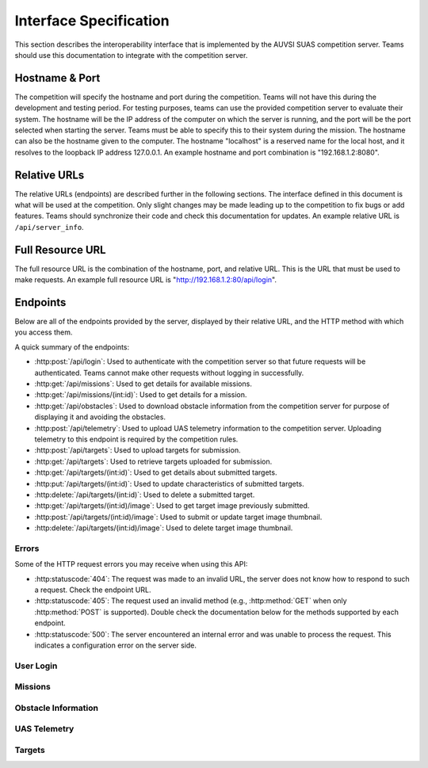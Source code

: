 Interface Specification
=======================

This section describes the interoperability interface that is
implemented by the AUVSI SUAS competition server. Teams should use this
documentation to integrate with the competition server.

Hostname & Port
---------------

The competition will specify the hostname and port during the competition.
Teams will not have this during the development and testing period. For testing
purposes, teams can use the provided competition server to evaluate their
system. The hostname will be the IP address of the computer on which the server
is running, and the port will be the port selected when starting the server.
Teams must be able to specify this to their system during the mission. The
hostname can also be the hostname given to the computer. The hostname
"localhost" is a reserved name for the local host, and it resolves to the
loopback IP address 127.0.0.1. An example hostname and port combination is
"192.168.1.2:8080".

Relative URLs
-------------

The relative URLs (endpoints) are described further in the following sections.
The interface defined in this document is what will be used at the competition.
Only slight changes may be made leading up to the competition to fix bugs or
add features. Teams should synchronize their code and check this documentation
for updates. An example relative URL is ``/api/server_info``.

Full Resource URL
-----------------

The full resource URL is the combination of the hostname, port, and relative
URL. This is the URL that must be used to make requests. An example full
resource URL is "http://192.168.1.2:80/api/login".

Endpoints
---------

Below are all of the endpoints provided by the server, displayed by their
relative URL, and the HTTP method with which you access them.

A quick summary of the endpoints:

* :http:post:`/api/login`: Used to authenticate with the competition server so
  that future requests will be authenticated. Teams cannot make other requests
  without logging in successfully.

* :http:get:`/api/missions`: Used to get details for available missions.

* :http:get:`/api/missions/(int:id)`: Used to get details for a mission.

* :http:get:`/api/obstacles`: Used to download
  obstacle information from the competition server for purpose of
  displaying it and avoiding the obstacles.

* :http:post:`/api/telemetry`: Used to upload UAS telemetry information
  to the competition server. Uploading telemetry to this endpoint is
  required by the competition rules.

* :http:post:`/api/targets`: Used to upload targets for submission.

* :http:get:`/api/targets`: Used to retrieve targets uploaded for submission.

* :http:get:`/api/targets/(int:id)`: Used to get details about submitted
  targets.

* :http:put:`/api/targets/(int:id)`: Used to update characteristics of
  submitted targets.

* :http:delete:`/api/targets/(int:id)`: Used to delete a submitted target.

* :http:get:`/api/targets/(int:id)/image`: Used to get target image previously
  submitted.

* :http:post:`/api/targets/(int:id)/image`: Used to submit or update target
  image thumbnail.

* :http:delete:`/api/targets/(int:id)/image`: Used to delete target image
  thumbnail.

Errors
^^^^^^

Some of the HTTP request errors you may receive when using this API:

* :http:statuscode:`404`: The request was made to an invalid URL, the server
  does not know how to respond to such a request.  Check the endpoint URL.

* :http:statuscode:`405`: The request used an invalid method (e.g.,
  :http:method:`GET` when only :http:method:`POST` is supported). Double check
  the documentation below for the methods supported by each endpoint.

* :http:statuscode:`500`: The server encountered an internal error and was
  unable to process the request. This indicates a configuration error on the
  server side.


User Login
^^^^^^^^^^

.. http:post:: /api/login

   Teams login to the competition server by making an HTTP POST request with
   two parameters: "username" and "password". Teams only need to make a login
   once before any other requests. The login request, if successful, will
   return cookies that uniquely identify the user and the current session.
   Teams must send these cookies to the competition server in all future
   requests.

   **Example Request**:

   .. sourcecode:: http

      POST /api/login HTTP/1.1
      Host: 192.168.1.2:8000
      Content-Type: application/x-www-form-urlencoded

      username=testadmin&password=testpass

   **Example Response**:

   .. sourcecode:: http

      HTTP/1.1 200 OK
      Set-Cookie: sessionid=9vepda5aorfdilwhox56zhwp8aodkxwi; expires=Mon, 17-Aug-2015 02:41:09 GMT; httponly; Max-Age=1209600; Path=/

      Login Successful.

   :form username: This parameter is the username that the judges give teams
                   during the competition. This is a unique identifier that
                   will be used to associate the requests as your team's.

   :form password: This parameter is the password that the judges give teams
                   during the competition. This is used to ensure that teams
                   do not try to spoof other team's usernames, and that
                   requests are authenticated with security.

   :resheader Set-Cookie: Upon successful login, a session cookie will be sent
                          back to the client. This cookie must be sent with
                          each subsequent request, authenticating the request.

   :status 200: Successful logins will have a response status code of 200.
                The content of the response will be a success message. The
                response will also include cookies which must be sent with
                future requests.

   :status 400: Unsuccessful logins will have a response status code of
                400. The content of the response will be an error message
                indicating why the request failed. Requests can fail because
                the request was missing one of the required parameters, or
                had invalid login information.


Missions
^^^^^^^^

.. http:get:: /api/missions

   This endpoint is used to retrieve a list of available missions and details.

   **Example Request**:

   .. sourcecode:: http

      GET /api/missions HTTP/1.1
      Host: 192.168.1.2:8000
      Cookie: sessionid=9vepda5aorfdilwhox56zhwp8aodkxwi

   **Example Response**:

   Note: This example reformatted for readability; actual response may be
   entirely on one line.

   .. sourcecode:: http

      HTTP/1.1 200 OK
      Content-Type: application/json

      [
          {
              "id": 1,
              "active": true,
              "air_drop_pos": {
                  "latitude": 38.141833,
                  "longitude": -76.425263
              },
              "fly_zones": [
                  {
                      "altitude_msl_max": 200.0,
                      "altitude_msl_min": 100.0,
                      "boundary_pts": [
                          {
                              "latitude": 38.142544,
                              "longitude": -76.434088,
                              "order": 1
                          },
                          {
                              "latitude": 38.141833,
                              "longitude": -76.425263,
                              "order": 2
                          },
                          {
                              "latitude": 38.144678,
                              "longitude": -76.427995,
                              "order": 3
                          }
                      ]
                  }
              ],
              "home_pos": {
                  "latitude": 38.14792,
                  "longitude": -76.427995
              },
              "mission_waypoints": [
                  {
                      "order": 1
                      "altitude_msl": 200.0,
                      "latitude": 38.142544,
                      "longitude": -76.434088,
                  }
              ],
              "off_axis_target_pos": {
                  "latitude": 38.142544,
                  "longitude": -76.434088
              },
              "search_grid_points": [
                  {
                      "order": 1
                      "altitude_msl": 200.0,
                      "latitude": 38.142544,
                      "longitude": -76.434088,
                  }
              ],
              "sric_pos": {
                  "latitude": 38.141833,
                  "longitude": -76.425263
              },
          }
      ]

   The response format is a list of mission objects. Each is in the same as
   :http:get:`/api/missions/(int:id)` and is described in detail there.

   If no missions have been created, the response will contain an empty list.

   :reqheader Cookie: The session cookie obtained from :http:post:`/api/login`
                      must be sent to authenticate the request.

   :resheader Content-Type: The response is ``application/json`` on success.

   :status 200: Success. Response contains missions.

   :status 403: User not authenticated. Login is required before using this
                endpoint.  Ensure :http:post:`/api/login` was successful, and
                the login cookie was sent to this endpoint.

.. http:get:: /api/missions/(int:id)

   This endpoint gets the details about a mission with id ``id``.

   **Example request**:

   .. sourcecode:: http

      GET /api/missions/1 HTTP/1.1
      Host: 192.168.1.2:8000
      Cookie: sessionid=9vepda5aorfdilwhox56zhwp8aodkxwi

   **Example response**:

   Note: This example reformatted for readability; actual response may be
   entirely on one line.

   .. sourcecode:: http

      HTTP/1.1 200 OK
      Content-Type: application/json

      {
          "id": 1,
          "active": true,
          "air_drop_pos": {
              "latitude": 38.141833,
              "longitude": -76.425263
          },
          "fly_zones": [
              {
                  "altitude_msl_max": 200.0,
                  "altitude_msl_min": 100.0,
                  "boundary_pts": [
                      {
                          "latitude": 38.142544,
                          "longitude": -76.434088,
                          "order": 1
                      },
                      {
                          "latitude": 38.141833,
                          "longitude": -76.425263,
                          "order": 2
                      },
                      {
                          "latitude": 38.144678,
                          "longitude": -76.427995,
                          "order": 3
                      }
                  ]
              }
          ],
          "home_pos": {
              "latitude": 38.14792,
              "longitude": -76.427995
          },
          "mission_waypoints": [
              {
                  "order": 1
                  "altitude_msl": 200.0,
                  "latitude": 38.142544,
                  "longitude": -76.434088,
              }
          ],
          "off_axis_target_pos": {
              "latitude": 38.142544,
              "longitude": -76.434088
          },
          "search_grid_points": [
              {
                  "order": 1
                  "altitude_msl": 200.0,
                  "latitude": 38.142544,
                  "longitude": -76.434088,
              }
          ],
          "sric_pos": {
              "latitude": 38.141833,
              "longitude": -76.425263
          },
      }

   :reqheader Cookie: The session cookie obtained from :http:post:`/api/login`
                      must be sent to authenticate the request.

   :resheader Content-Type: The response is ``application/json`` on success.

   :>json int id: Unique identifier for this mission.

   :>json boolean active: Whether the mission is active. Only a single mission
                          should be active, and it should be the mission the
                          team is interacting with.

   :>json object air_drop_pos: The position of the air drop.

   :>json array fly_zones: A list of fly_zone boundaries. The UAS must be within
                           one of these boundaries at all times. A single
                           boundary consists of a GPS polygon and an altitude
                           range. The UAS is within the boundary if it is both
                           inside the polygon and the altitude range.

   :>json float altitude_msl_min: (member of ``fly_zones``) The minimum
                                  altitude in feet MSL.

   :>json float altitude_msl_max: (member of ``fly_zones``) The maximum
                                  altitude in feet MSL.

   :>json array boundary_pts: (member of ``fly_zones``) A list of waypoints
                              defining a polygon.

   :>json object home_pos: The launch point of the UAVs (flight-line tents).

   :>json array mission_waypoints: A list of waypoints the UAS must traverse.

   :>json object off_axis_target_pos: The GPS position of the off-axis target.

   :>json array search_grid_points: A list of waypoints defining the search
                                    grid polygon.

   :>json object sric_pos: The GPS position of the SRIC.

   :>json object gps_position: (Type for ``air_drop_ops``, ``home_pos``,
                               ``off_axis_target_pos``, and ``sric_pos``)
                               Consists of a latitude and longitude.

   :>json object waypoint: (Type for ``boundary_pts``, ``mission_waypoints``,
                           and ``search_grid_points``) Consists of a order
                           number (relative ordering between set of waypoints),
                           latitude, longitude, and optional altitude.

   :>json float latitude: (Member of ``gps_position`` and ``waypoint``)
                          Latitude in decimal degrees.

   :>json float longitude: (Member of ``gps_position`` and ``waypoint``)
                           Longitude in decimal degrees.

   :>json float altitude_msl: (Member of ``waypoint``) Altitude in feet MSL.

   :status 200: Success. Response contains mission details.

   :status 403: User not authenticated. Login is required before using this
                endpoint. Ensure :http:post:`/api/login` was successful, and
                the login cookie was sent to this endpoint.

   :status 404: Mission not found. Check ID.


Obstacle Information
^^^^^^^^^^^^^^^^^^^^

.. http:get:: /api/obstacles

   Teams make requests to obtain obstacle information for purpose of displaying
   the information and for avoiding the obstacles. This request is a GET
   request with no parameters. The data returned will be in JSON format.

   **Example Request**:

   .. sourcecode:: http

      GET /api/obstacles HTTP/1.1
      Host: 192.168.1.2:8000
      Cookie: sessionid=9vepda5aorfdilwhox56zhwp8aodkxwi

   **Example Response**:

   Note: This example reformatted for readability; actual response may be
   entirely on one line.

   .. sourcecode:: http

      HTTP/1.1 200 OK
      Content-Type: application/json

      {
          "moving_obstacles": [
              {
                  "altitude_msl": 189.56748784643966,
                  "latitude": 38.141826869853645,
                  "longitude": -76.43199876559223,
                  "sphere_radius": 150.0
              },
              {
                  "altitude_msl": 250.0,
                  "latitude": 38.14923628783763,
                  "longitude": -76.43238529543882,
                  "sphere_radius": 150.0
              }
          ],
          "stationary_obstacles": [
              {
                  "cylinder_height": 750.0,
                  "cylinder_radius": 300.0,
                  "latitude": 38.140578,
                  "longitude": -76.428997
              },
              {
                  "cylinder_height": 400.0,
                  "cylinder_radius": 100.0,
                  "latitude": 38.149156,
                  "longitude": -76.430622
              }
          ]
      }

   **Note**: The ``stationary_obstacles`` and ``moving_obstacles`` fields are
   lists. This means that there can be 0, 1, or many objects contained
   within each list. Above shows an example with 2 moving obstacles and 2
   stationary obstacles.

   :reqheader Cookie: The session cookie obtained from :http:post:`/api/login`
                      must be sent to authenticate the request.

   :resheader Content-Type: The response is ``application/json`` on success.

   :>json array moving_obstacles: List of zero or more moving obstacles.

   :>json array stationary_obstacles: List of zero or more stationary obstacles.

   :>json float latitude: (member of object in ``moving_obstacles`` or
                          ``stationary_obstacles``) The obstacle's current
                          altitude in degrees.

   :>json float longitude: (member of object in ``moving_obstacles`` or
                           ``stationary_obstacles``) The obstacle's current
                           longitude in degrees.

   :>json float altitude_msl: (member of object in ``moving_obstacles``) The
                              moving obstacle's current centroid altitude in
                              feet MSL.

   :>json float sphere_radius: (member of object in ``moving_obstacles``) The
                               moving obstacle's radius in feet.

   :>json float cylinder_radius: (member of object in ``stationary_obstacles``)
                                 The stationary obstacle's radius in feet.

   :>json float cylinder_height: (member of object in ``stationary_obstacles``)
                                 The stationary obstacle's height in feet.

   :status 200: The team made a valid request. The request will be logged to
                later evaluate request rates. The response will have status
                code 200 to indicate success, and it will have content in JSON
                format. This JSON data is the server information that teams
                must display, and it contains data which can be used to avoid
                the obstacles. The format for the JSON data is given below.

   :status 403: User not authenticated. Login is required before using this
                endpoint. Ensure :http:post:`/api/login` was successful, and
                the login cookie was sent to this endpoint.

UAS Telemetry
^^^^^^^^^^^^^

.. http:post:: /api/telemetry

   Teams make requests to upload the UAS telemetry to the competition server.
   The request is a POST request with parameters ``latitude``, ``longitude``,
   ``altitude_msl``, and ``uas_heading``.

   Each telemetry request should contain unique telemetry data. Duplicated
   data will be accepted but not evaluated.

   **Example Request**:

   .. sourcecode:: http

      POST /api/telemetry HTTP/1.1
      Host: 192.168.1.2:8000
      Cookie: sessionid=9vepda5aorfdilwhox56zhwp8aodkxwi
      Content-Type: application/x-www-form-urlencoded

      latitude=38.149&longitude=-76.432&altitude_msl=100&uas_heading=90

   **Example Response**:

   .. sourcecode:: http

      HTTP/1.1 200 OK

      UAS Telemetry Successfully Posted.

   :reqheader Cookie: The session cookie obtained from :http:post:`/api/login`
                      must be sent to authenticate the request.

   :form latitude: The latitude of the aircraft as a floating point degree
                   value. Valid values are: -90 <= latitude <= 90.

   :form longitude: The longitude of the aircraft as a floating point degree
                    value. Valid values are: -180 <= longitude <= 180.

   :form altitude\_msl: The height above mean sea level (MSL) of the aircraft
                        in feet as a floating point value.

   :form uas\_heading: The (true north) heading of the aircraft as a floating point
                       degree value. Valid values are: 0 <= uas\_heading <= 360.

   :status 200: The team made a valid request. The information will be stored
                on the competition server to evaluate various competition
                rules. The content of the response will have a success
                message.

   :status 400: Invalid requests will return a response code of 400. A request
                will be invalid if the user did not specify a parameter, or
                if the user specified an invalid value for a parameter. The
                content of the response will have an error message indicating
                what went wrong.

   :status 403: User not authenticated. Login is required before using this
                endpoint. Ensure :http:post:`/api/login` was successful, and
                the login cookie was sent to this endpoint.

Targets
^^^^^^^

.. http:post:: /api/targets

   This endpoint is used to upload a new target for submission. All targets
   uploaded at the end of the mission time will be evaluated by the judges.

   Most of the target characteristics are optional; if not provided in this
   initial POST request, they may be added in a future PUT request.
   Characteristics not provided will be considered left blank. Note that some
   characteristics must be submitted by the end of the mission to earn credit
   for the target.

   The fields that should be used depends on the type of target being submitted.
   Refer to :py:data:`TargetTypes` for more detail.

   **Example Request**:

   .. sourcecode:: http

      POST /api/targets HTTP/1.1
      Host: 192.168.1.2:8000
      Cookie: sessionid=9vepda5aorfdilwhox56zhwp8aodkxwi
      Content-Type: application/json

      {
          "type": "standard",
          "latitude": 38.1478,
          "longitude": -76.4275,
          "orientation": "n",
          "shape": "star",
          "background_color": "orange",
          "alphanumeric": "C",
          "alphanumeric_color": "black",
      }

   **Example Response**:

   Note: This example reformatted for readability; actual response may be
   entirely on one line.

   .. sourcecode:: http

      HTTP/1.1 201 CREATED
      Content-Type: application/json

      {
          "id": 1,
          "user": 1,
          "type": "standard",
          "latitude": 38.1478,
          "longitude": -76.4275,
          "orientation": "n",
          "shape": "star",
          "background_color": "orange",
          "alphanumeric": "C",
          "alphanumeric_color": "black",
          "description": null,
          "autonomous": false,
      }

   The response format is the same as :http:get:`/api/targets/(int:id)` and
   is described in detail there.

   :reqheader Cookie: The session cookie obtained from :http:post:`/api/login`
                      must be sent to authenticate the request.

   :reqheader Content-Type: The request should be sent as ``application/json``.

   :<json string type: (required) Target type; must be one of
                       :py:data:`TargetTypes`.

   :<json float latitude: (optional) Target latitude (decimal degrees). If
                          ``latitude`` is provided, ``longitude`` must also be
                          provided.

   :<json float longitude: (optional) Target longitude (decimal degrees). If
                          ``longitude`` is provided, ``latitude`` must also be
                          provided.

   :<json string orientation: (optional) Target orientation; must be one of
                              :py:data:`Orientations`.

   :<json string shape: (optional) Target shape; must be one of
                        :py:data:`Shapes`.

   :<json string background_color: (optional) Target background color (portion
                                   of the target outside the alphanumeric); must
                                   be one of :py:data:`Colors`.

   :<json string alphanumeric: (optional) Target alphanumeric; may consist of
                               one or more of the characters ``0-9``, ``A-Z``,
                               ``a-z``. It is case sensitive.

   :<json string alphanumeric_color: (optional) Target alphanumeric color; must be
                                     one of :py:data:`Colors`.

   :<json string description: (optional) Free-form description of target. This
                              should be used for describing certain target
                              types (see :py:data:`TargetTypes`).

   :<json boolean autonomous: (optional, default ``false``) This target was
                              detected, localized, and characterized by the
                              team's ADLC system, per section 7.3 of the
                              rules. Note that if this field is set, then
                              detection, localization, and characterization
                              must be autonomous, with no human input. Per
                              section 7.3 of the rules, no more than six
                              targets should be marked autonomous.

   :resheader Content-Type: The response is ``application/json`` on success.

   :status 201: The target has been accepted and a record has been created for
                it. The record has been included in the response.

   :status 400: Request was invalid. The request content may have been
                malformed, missing required fields, or may have contained
                invalid field values. The response includes a more detailed
                error message.

   :status 403: User not authenticated. Login is required before using this
                endpoint. Ensure :http:post:`/api/login` was successful, and
                the login cookie was sent to this endpoint.

.. http:get:: /api/targets

   This endpoint is used to retrieve a list of targets uploaded for submission.

   The targets returned by this endpoint are those that have been uploaded with
   :http:post:`/api/targets` and possibly updated with
   :http:put:`/api/targets/(int:id)`.

   .. note::

        This endpoint will only return up to 100 targets. It is recommended to
        remain below 100 targets total (there certainly won't be that many at
        competition!). If you do have more than 100 targets, individual targets
        may be queried with :http:get:`/api/targets/(int:id)`.

   **Example request**:

   .. sourcecode:: http

      GET /api/targets HTTP/1.1
      Host: 192.168.1.2:8000
      Cookie: sessionid=9vepda5aorfdilwhox56zhwp8aodkxwi

   **Example response**:

   Note: This example reformatted for readability; actual response may be
   entirely on one line.

   .. sourcecode:: http

      HTTP/1.1 200 OK
      Content-Type: application/json

      [
          {
              "id": 1,
              "user": 1,
              "type": "standard",
              "latitude": 38.1478,
              "longitude": -76.4275,
              "orientation": "n",
              "shape": "star",
              "background_color": "orange",
              "alphanumeric": "C",
              "alphanumeric_color": "black",
              "description": null,
              "autonomous": false,
          },
          {
              "id": 2,
              "user": 1,
              "type": "qrc",
              "latitude": 38.1878,
              "longitude": -76.4075,
              "orientation": null,
              "shape": null,
              "background_color": null,
              "alphanumeric": null,
              "alphanumeric_color": null,
              "description": "http://auvsi-seafarer.org",
              "autonomous": false,
          }
      ]

   The response format is a list of target objects. Each is in the same as
   :http:get:`/api/targets/(int:id)` and is described in detail there.

   If no targets have been uploaded, the response will contain an empty list.

   :reqheader Cookie: The session cookie obtained from :http:post:`/api/login`
                      must be sent to authenticate the request.

   :resheader Content-Type: The response is ``application/json`` on success.

   :status 200: Success. Response contains targets.

   :status 403: User not authenticated. Login is required before using this
                endpoint.  Ensure :http:post:`/api/login` was successful, and
                the login cookie was sent to this endpoint.

.. http:get:: /api/targets/(int:id)

   Details about a target id ``id``. This simple endpoint allows you to verify
   the uploaded characteristics of a target.

   ``id`` is the unique identifier of a target, as returned by
   :http:post:`/api/targets`. When you first upload your target to
   :http:post:`/api/targets`, the response includes an ``id`` field, whose value
   you use to access this endpoint. Note that this id is unique to all teams
   and will not necessarily start at 1 or increase linearly with additional
   targets.

   **Example request**:

   .. sourcecode:: http

      GET /api/targets/1 HTTP/1.1
      Host: 192.168.1.2:8000
      Cookie: sessionid=9vepda5aorfdilwhox56zhwp8aodkxwi

   **Example response**:

   Note: This example reformatted for readability; actual response may be
   entirely on one line.

   .. sourcecode:: http

      HTTP/1.1 200 OK
      Content-Type: application/json

      {
          "id": 1,
          "user": 1,
          "type": "standard",
          "latitude": 38.1478,
          "longitude": -76.4275,
          "orientation": "n",
          "shape": "star",
          "background_color": "orange",
          "alphanumeric": "C",
          "alphanumeric_color": "black",
          "description": null,
          "autonomous": false,
      }

   :reqheader Cookie: The session cookie obtained from :http:post:`/api/login`
                      must be sent to authenticate the request.

   :resheader Content-Type: The response is ``application/json`` on success.

   :>json int id: Unique identifier for this target. This is unique across
                  all teams, it may not naturally increment 1-10. Used to
                  reference specific targets in various endpoints. The target
                  ID does not change when a target is updated.

   :>json int user: Unique identifier for the team. Teams should not need to
                    use this field.

   :>json string type: Target type; one of :py:data:`TargetTypes`.

   :>json float latitude: Target latitude in decimal degrees,  or ``null`` if
                          no latitude specified yet.

   :>json float longitude: Target longitude in decimal degrees,  or ``null`` if
                          no longitude specified yet.

   :>json string orientation: Target orientation; one of :py:data:`Orientations`,
                              or ``null`` if no orientation specified yet.

   :>json string shape: Target shape; one of :py:data:`Shapes`, or ``null`` if no
                        shape specified yet.

   :>json string background_color: Target background color; one of
                                   :py:data:`Colors`, or ``null`` if no
                                   background color specified yet.

   :>json string alphanumeric: Target alphanumeric; ``null`` if no alphanumeric
                               specified yet.

   :>json string alphanumeric_color: Target alphanumeric color; one of
                                     :py:data:`Colors`, or ``null`` if no
                                     alphanumeric color specified yet.

   :>json string description: Target description; ``null`` if no description
                              specified yet.

   :>json boolean autonomous: Target is an ADLC target.

   :status 200: Success. Response contains target details.

   :status 403: * User not authenticated. Login is required before using this
                  endpoint.  Ensure :http:post:`/api/login` was successful, and
                  the login cookie was sent to this endpoint.

                * The specified target was found but is not accessible by your
                  user (i.e., another team created this target). Check target
                  ID.

                * Check response for detailed error message.

   :status 404: Target not found. Check target ID.

.. http:put:: /api/targets/(int:id)

   Update target id ``id``. This endpoint allows you to specify characteristics
   that were omitted in :http:post:`/api/targets`, or update those that were
   specified.

   ``id`` is the unique identifier of a target, as returned by
   :http:post:`/api/targets`. See :http:get:`/api/targets/(int:id)` for more
   information about the target ID.

   **Example request**:

   .. sourcecode:: http

      PUT /api/targets/1 HTTP/1.1
      Host: 192.168.1.2:8000
      Cookie: sessionid=9vepda5aorfdilwhox56zhwp8aodkxwi
      Content-Type: application/json

      {
          "alphanumeric": "O"
      }

   **Example response**:

   Note: This example reformatted for readability; actual response may be
   entirely on one line.

   .. sourcecode:: http

      HTTP/1.1 200 OK
      Content-Type: application/json

      {
          "id": 1,
          "user": 1,
          "type": "standard",
          "latitude": 38.1478,
          "longitude": -76.4275,
          "orientation": "n",
          "shape": "star",
          "background_color": "orange",
          "alphanumeric": "O",
          "alphanumeric_color": "black",
          "description": null,
          "autonomous": false,
      }

   This endpoint accepts all fields described in :http:post:`/api/targets` in
   its request. Any fields that are specified will be updated, overwriting the
   old value. Any fields omitted will not be changed. Specifying a field with
   a ``null`` value will clear that field (except ``type``, which may never be
   ``null``).

   In the example above, only the ``alphanumeric`` field was sent to in the
   request. As can be seen in the response, the ``alphanumeric`` field has
   the new value, but all other fields have been left unchanged.

   The response format is the same as :http:get:`/api/targets/(int:id)` and
   is described in detail there.

   :reqheader Cookie: The session cookie obtained from :http:post:`/api/login`
                      must be sent to authenticate the request.

   :reqheader Content-Type: The request should be sent as ``application/json``.

   :resheader Content-Type: The response is ``application/json`` on success.

   :status 200: The target has been successfully updated, and the updated
                target is included in the response.

   :status 400: Request was invalid. The request content may have been
                malformed or it may have contained invalid field values. The
                response includes a more detailed error message.

   :status 403: * User not authenticated. Login is required before using this
                  endpoint.  Ensure :http:post:`/api/login` was successful, and
                  the login cookie was sent to this endpoint.

                * The specified target was found but is not accessible by your
                  user (i.e., another team created this target). Check target
                  ID.

                * Check response for detailed error message.

   :status 404: Target not found. Check target ID.

.. http:delete:: /api/targets/(int:id)

   Delete target id ``id``. This endpoint allows you to remove a target from
   the server entirely (including its image). Targets deleted with this
   endpoint will not be scored, and cannot be recovered. If a target is deleted
   accidentally, reupload it as a new target.

   ``id`` is the unique identifier of a target, as returned by
   :http:post:`/api/targets`. See :http:get:`/api/targets/(int:id)` for more
   information about the target ID.

   **Example request**:

   .. sourcecode:: http

      DELETE /api/targets/1 HTTP/1.1
      Host: 192.168.1.2:8000
      Cookie: sessionid=9vepda5aorfdilwhox56zhwp8aodkxwi

   **Example response**:

   .. FIXME(sphinx-doc/sphinx#2280): The Content-Type here is not particularly
      relevant, but otherwise the sourcecode block will fail to lex.

   .. sourcecode:: http

      HTTP/1.1 200 OK
      Content-Type: text/html

      Target deleted.

   :reqheader Cookie: The session cookie obtained from :http:post:`/api/login`
                      must be sent to authenticate the request.

   :status 200: The target has been successfully deleted. It will not be
                scored.

   :status 403: * User not authenticated. Login is required before using this
                  endpoint.  Ensure :http:post:`/api/login` was successful, and
                  the login cookie was sent to this endpoint.

                * The specified target was found but is not accessible by your
                  user (i.e., another team created this target). Check target
                  ID.

                * Check response for detailed error message.

   :status 404: Target not found. Check target ID.


.. http:get:: /api/targets/(int:id)/image

   Download previously uploaded target thumbnail. This simple endpoint returns
   the target thumbnail uploaded with a
   :http:post:`/api/targets/(int:id)/image` request.

   ``id`` is the unique identifier of a target, as returned by
   :http:post:`/api/targets`. See :http:get:`/api/targets/(int:id)` for more
   information about the target ID.

   The response content is the image content itself on success.

   **Example request**:

   .. sourcecode:: http

      GET /api/targets/2/image HTTP/1.1
      Host: 192.168.1.2:8000
      Cookie: sessionid=9vepda5aorfdilwhox56zhwp8aodkxwi

   **Example response**:

   .. sourcecode:: http

      HTTP/1.1 200 OK
      Content-Type: image/jpeg

      <binary image content ...>

   :reqheader Cookie: The session cookie obtained from :http:post:`/api/login`
                      must be sent to authenticate the request.

   :resheader Content-Type: Matches content type of uploaded image. For
                            example, JPEG is ``image/jpeg``.

   :status 200: Target image found and included in response.

   :status 403: * User not authenticated. Login is required before using this
                  endpoint.  Ensure :http:post:`/api/login` was successful, and
                  the login cookie was sent to this endpoint.

                * The specified target was found but is not accessible by your
                  user (i.e., another team created this target). Check target
                  ID.

                * Check response for detailed error message.

   :status 404: * Target not found. Check target ID.

                * Target does not have associated image. One must first be
                  uploaded with :http:post:`/api/targets/(int:id)/image`.


.. http:post:: /api/targets/(int:id)/image

   Add or update target image thumbnail.

   ``id`` is the unique identifier of a target, as returned by
   :http:post:`/api/targets`. See :http:get:`/api/targets/(int:id)` for more
   information about the target ID.

   This endpoint is used to submit an image of the associated target. This
   image should be a clear, close crop of the target. Subsequent calls to this
   endpoint replace the target image.

   The request body contains the raw binary content of the image. The image
   should be in either JPEG or PNG format. The request must not exceed 1 MB in
   size.

   **Example request**:

   .. sourcecode:: http

      POST /api/targets/2/image HTTP/1.1
      Host: 192.168.1.2:8000
      Cookie: sessionid=9vepda5aorfdilwhox56zhwp8aodkxwi
      Content-Type: image/jpeg

      <binary image content ...>

   **Example response**:

   .. sourcecode:: http

      HTTP/1.1 200 OK

      Image uploaded.

   :reqheader Cookie: The session cookie obtained from :http:post:`/api/login`
                      must be sent to authenticate the request.

   :reqheader Content-Type: JPEG images should be ``image/jpeg`. PNG images
                            should be ``image/png``.

   :status 200: The target image has been successfully uploaded.

   :status 400: Request was not a valid JPEG or PNG image. The response
                includes a more detailed error message.

   :status 403: * User not authenticated. Login is required before using this
                  endpoint.  Ensure :http:post:`/api/login` was successful, and
                  the login cookie was sent to this endpoint.

                * The specified target was found but is not accessible by your
                  user (i.e., another team created this target). Check target
                  ID.

                * Check response for detailed error message.

   :status 404: Target not found. Check target ID.

   :status 413: Image exceeded 1MB in size.


.. http:put:: /api/targets/(int:id)/image

   Equivalent to :http:post:`/api/targets/(int:id)/image`.

.. http:delete:: /api/targets/(int:id)/image

   Delete target image thumbnail.

   ``id`` is the unique identifier of a target, as returned by
   :http:post:`/api/targets`. See :http:get:`/api/targets/(int:id)` for more
   information about the target ID.

   This endpoint is used to delete the image associated with a target. A deleted
   image will not be used in scoring.

   .. note::

      You do not need to delete the target image before uploading a new image.
      A call to :http:post:`/api/targets/(int:id)/image` or
      :http:put:`/api/targets/(int:id)/image` will overwrite the existing
      image.

   **Example request**:

   .. sourcecode:: http

      DELETE /api/targets/2/image HTTP/1.1
      Host: 192.168.1.2:8000
      Cookie: sessionid=9vepda5aorfdilwhox56zhwp8aodkxwi

   **Example response**:

   .. sourcecode:: http

      HTTP/1.1 200 OK

      Image deleted.

   :reqheader Cookie: The session cookie obtained from :http:post:`/api/login`
                      must be sent to authenticate the request.

   :status 200: The target image has been successfully deleted.

   :status 403: * User not authenticated. Login is required before using this
                  endpoint.  Ensure :http:post:`/api/login` was successful, and
                  the login cookie was sent to this endpoint.

                * The specified target was found but is not accessible by your
                  user (i.e., another team created this target). Check target
                  ID.

                * Check response for detailed error message.

   :status 404: * Target not found. Check target ID.

                * The specified target had no existing image to delete.


.. py:data:: TargetTypes

   These are the valid types of targets which may be specified.

   * ``standard`` - Standard targets are described in section 7.2.7 of the rules.

   Describe the target characteristics with these fields (see
   :http:post:`/api/targets`):

      * ``latitude``
      * ``longitude``
      * ``orientation``
      * ``shape``
      * ``background_color``
      * ``alphanumeric``
      * ``alphanumeric_color``
      * ``autonomous``

   * ``qrc`` - Quick Response Code (QRC) targets are described in section
     7.2.8 of the rules.

   Describe the target characteristics with these fields (see
   :http:post:`/api/targets`):

      * ``latitude``
      * ``longitude``
      * ``description``

         * This field should contain the exact QRC message.

   * ``off_axis`` - Off-axis targets are described in section 7.5 of the rules.

   Describe the target characteristics with these fields (see
   :http:post:`/api/targets`):

      * ``orientation``
      * ``shape``
      * ``background_color``
      * ``alphanumeric``
      * ``alphanumeric_color``

   * ``emergent`` - Emergent targets are described in section 7.6 of the rules.

   Describe the target characteristics with these fields (see
   :http:post:`/api/targets`):

      * ``latitude``
      * ``longitude``
      * ``description``

         * This field should contain a general description of the emergent
           target.

.. py:data:: Orientations

   These are the valid orientations that may be specified for a target.
   They reference true north, not magnetic north.

   * ``N`` - North
   * ``NE`` - Northeast
   * ``E`` - East
   * ``SE`` - Southeast
   * ``S`` - South
   * ``SW`` - Southwest
   * ``W`` - West
   * ``NW`` - Northwest

.. py:data:: Shapes

   These are the valid shapes that may be specified for a target.

   * ``circle``
   * ``semicircle``
   * ``quarter_circle``
   * ``triangle``
   * ``square``
   * ``rectangle``
   * ``trapezoid``
   * ``pentagon``
   * ``hexagon``
   * ``heptagon``
   * ``octagon``
   * ``star``
   * ``cross``

.. py:data:: Colors

   These are the valid colors that may be specified for a target.

   * ``white``
   * ``black``
   * ``gray``
   * ``red``
   * ``blue``
   * ``green``
   * ``yellow``
   * ``purple``
   * ``brown``
   * ``orange``
